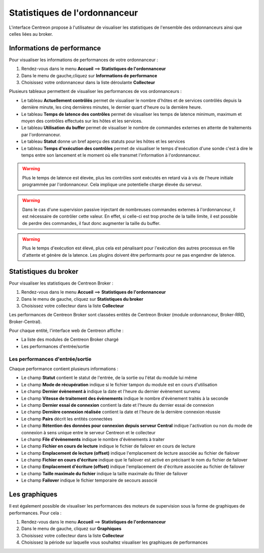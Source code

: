 ==============================
Statistiques de l'ordonnanceur
==============================

L'interface Centreon propose à l'utilisateur de visualiser les statistiques de l'ensemble des ordonnanceurs ainsi que celles liées au broker.

***************************
Informations de performance
***************************

Pour visualiser les informations de performances de votre ordonnanceur :

#. Rendez-vous dans le menu **Accueil** ==> **Statistiques de l'ordonnanceur**
#. Dans le menu de gauche,cliquez sur **Informations de performance**
#. Choisissez votre ordonnanceur dans la liste déroulante **Collecteur**

.. image :: /images/guide_utilisateur/supervision/03statsordonnanceur.png
   :align: center 

Plusieurs tableaux permettent de visualiser les performances de vos ordonnanceurs :

* Le tableau **Actuellement contrôlés** permet de visualiser le nombre d'hôtes et de services contrôlés depuis la dernière minute, les cinq dernières minutes, le dernier quart d'heure ou la dernière heure.
* Le tableau **Temps de latence des contrôles** permet de visualiser les temps de latence minimum, maximum et moyen des contrôles effectués sur les hôtes et les services.
* Le tableau **Utilisation du buffer** permet de visualiser le nombre de commandes externes en attente de traitements par l'ordonnanceur.
* Le tableau **Statut** donne un bref aperçu des statuts pour les hôtes et les services
* Le tableau **Temps d'exécution des contrôles** permet de visualiser le temps d'exécution d'une sonde c'est à dire le temps entre son lancement et le moment où elle transmet l'information à l'ordonnanceur.

.. warning::
    Plus le temps de latence est élevée, plus les contrôles sont exécutés en retard via à vis de l'heure initiale programmée par l'ordonnanceur. Cela implique une potentielle charge élevée du serveur.

.. warning::
    Dans le cas d'une supervision passive injectant de nombreuses commandes externes à l'ordonnanceur, il est nécessaire de contrôler cette valeur. En effet, si celle-ci est trop proche de la taille limite, il est possible de perdre des commandes, il faut donc augmenter la taille du buffer.

.. warning::
    Plus le temps d'exécution est élevé, plus cela est pénalisant pour l'exécution des autres processus en file d'attente et génère de la latence. Les plugins doivent être performants pour ne pas engendrer de latence.

**********************
Statistiques du broker
**********************

Pour visualiser les statistiques de Centreon Broker :

#. Rendez-vous dans le menu **Accueil** ==> **Statistiques de l'ordonnanceur**
#. Dans le menu de gauche, cliquez sur **Statistiques du broker**
#. Choisissez votre collecteur dans la liste **Collecteur**

.. image :: /images/guide_utilisateur/supervision/03statsbroker.png
   :align: center 

Les performances de Centreon Broker sont classées entités de Centreon Broker (module ordonnanceur, Broker-RRD, Broker-Central).

Pour chaque entité, l'interface web de Centreon affiche :

* La liste des modules de Centreon Broker chargé
* Les performances d'entrée/sortie

Les performances d'entrée/sortie
================================

Chaque performance contient plusieurs informations :

.. image :: /images/guide_utilisateur/supervision/03brokerperf.png
   :align: center 

* Le champ **Statut** contient le statut de l'entrée, de la sortie ou l'état du module lui même
* Le champ **Mode de récupération** indique si le fichier tampon du module est en cours d'utilisation
* Le champ **Dernier évènement à** indique la date et l'heure du dernier évènement survenu
* Le champ **Vitesse de traitement des évènements** indique le nombre d'évènement traités à la seconde
* Le champ **Dernier essai de connexion** contient la date et l'heure du dernier essai de connexion
* Le champ **Dernière connexion réalisée** contient la date et l'heure de la dernière connexion réussie
* Le champ **Pairs** décrit les entités connectées
* Le champ **Rétention des données pour connexion depuis serveur Central** indique l'activation ou non du mode de connexion à sens unique entre le serveur Centreon et le collecteur
* Le champ **File d'évènements** indique le nombre d'évènements à traiter
* Le champ **Fichier en cours de lecture** indique le fichier de failover en cours de lecture
* Le champ **Emplacement de lecture (offset)** indique l'emplacement de lecture associée au fichier de fialover
* Le champ **Fichier en cours d'écriture** indique que le failover est activé en précisant le nom du fichier de failover
* Le champ **Emplacement d'écriture (offset)** indique l'emplacement de d'écriture associée au fichier de failover
* Le champ **Taille maximale du fichier** indique la taille maximale du fihier de failover
* Le champ **Failover** indique le fichier temporaire de secours associé

**************
Les graphiques
**************

Il est également possible de visualiser les performances des moteurs de supervision sous la forme de graphiques de performances.
Pour cela :

#. Rendez-vous dans le menu **Accueil** ==> **Statistiques de l'ordonnanceur**
#. Dans le menu de gauche, cliquez sur **Graphiques**
#. Choisissez votre collecteur dans la liste **Collecteur**
#. Choisissez la période sur laquelle vous souhaitez visualiser les graphiques de performances

.. image :: /images/guide_utilisateur/supervision/03graphperf.png
   :align: center 
